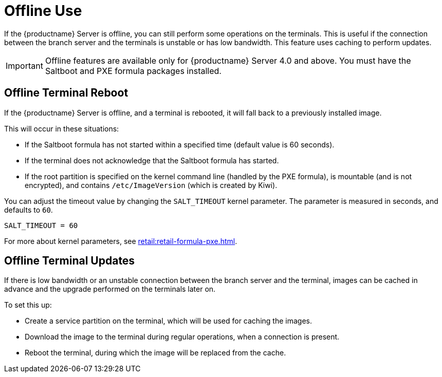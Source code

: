 [[retail.offline]]
= Offline Use

If the {productname} Server is offline, you can still perform some operations on the terminals.
This is useful if the connection between the branch server and the terminals is unstable or has low bandwidth.
This feature uses caching to perform updates.

[IMPORTANT]
====
Offline features are available only for {productname} Server 4.0 and above.
You must have the Saltboot and PXE formula packages installed.
====



== Offline Terminal Reboot

If the {productname} Server is offline, and a terminal is rebooted, it will fall back to a previously installed image.

This will occur in these situations:

* If the Saltboot formula has not started within a specified time (default value is 60 seconds).
* If the terminal does not acknowledge that the Saltboot formula has started.
* If the root partition is specified on the kernel command line (handled by the PXE formula), is mountable (and is not encrypted), and contains [path]``/etc/ImageVersion`` (which is created by Kiwi).

You can adjust the timeout value by changing the [parameter]``SALT_TIMEOUT`` kernel parameter.
The parameter is measured in seconds, and defaults to [systemitem]``60``.

----
SALT_TIMEOUT = 60
----

For more about kernel parameters, see xref:retail:retail-formula-pxe.adoc[].



== Offline Terminal Updates

If there is low bandwidth or an unstable connection between the branch server and the terminal, images can be cached in advance and the upgrade performed on the terminals later on.

// This looks incomplete or not detailed enough
To set this up:

* Create a service partition on the terminal, which will be used for caching the images.
* Download the image to the terminal during regular operations, when a connection is present.
* Reboot the terminal, during which the image will be replaced from the cache.
